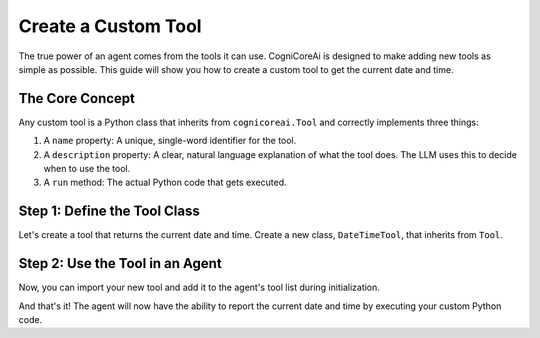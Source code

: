 .. _how_to_create_tool:

========================
Create a Custom Tool
========================

The true power of an agent comes from the tools it can use. CogniCoreAi is designed to make adding new tools as simple as possible. This guide will show you how to create a custom tool to get the current date and time.

The Core Concept
----------------

Any custom tool is a Python class that inherits from ``cognicoreai.Tool`` and correctly implements three things:

1.  A ``name`` property: A unique, single-word identifier for the tool.
2.  A ``description`` property: A clear, natural language explanation of what the tool does. The LLM uses this to decide when to use the tool.
3.  A ``run`` method: The actual Python code that gets executed.

Step 1: Define the Tool Class
-----------------------------

Let's create a tool that returns the current date and time. Create a new class, ``DateTimeTool``, that inherits from ``Tool``.

.. code-block:: python
   :linenos:

   import datetime
   from cognicoreai import Tool

   class DateTimeTool(Tool):
       """A tool to get the current date and time."""

       @property
       def name(self) -> str:
           return "get_current_datetime"

       @property
       def description(self) -> str:
           return "Returns the current date and time. It takes no input."

       def run(self, tool_input: str) -> str:
           # This tool ignores the input, but it's good practice to include
           # the parameter in the method signature to match the base class.
           return datetime.datetime.now().isoformat()


Step 2: Use the Tool in an Agent
--------------------------------

Now, you can import your new tool and add it to the agent's tool list during initialization.

.. code-block:: python
   :linenos:
   :emphasize-lines: 4, 11

   from cognicoreai import Agent, OpenAI_LLM, VolatileMemory, CalculatorTool
   # Import your new custom tool
   from your_project_file import DateTimeTool 

   # 1. Initialize the LLM and Memory
   llm = OpenAI_LLM()
   memory = VolatileMemory()

   # 2. Create a list of all tools the agent can use
   tools = [CalculatorTool(), DateTimeTool()]
   
   # 3. Create the agent
   agent = Agent(llm, memory, tools)

   # 4. Chat with the agent and ask it to use the new tool
   # The LLM will see "get_current_datetime" in its list of available tools
   # and will know to call it when asked about the time.
   response = agent.chat("What time is it right now?")
   print(response)

And that's it! The agent will now have the ability to report the current date and time by executing your custom Python code.